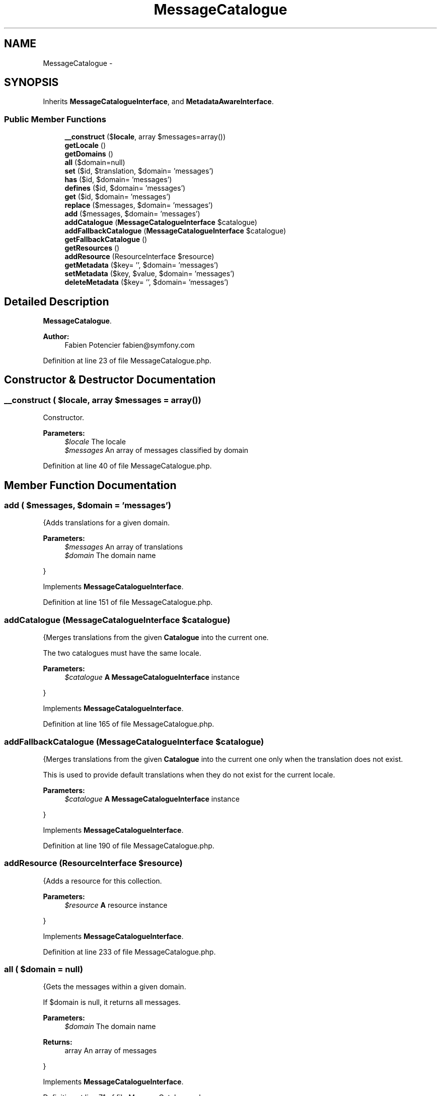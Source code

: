 .TH "MessageCatalogue" 3 "Tue Apr 14 2015" "Version 1.0" "VirtualSCADA" \" -*- nroff -*-
.ad l
.nh
.SH NAME
MessageCatalogue \- 
.SH SYNOPSIS
.br
.PP
.PP
Inherits \fBMessageCatalogueInterface\fP, and \fBMetadataAwareInterface\fP\&.
.SS "Public Member Functions"

.in +1c
.ti -1c
.RI "\fB__construct\fP ($\fBlocale\fP, array $messages=array())"
.br
.ti -1c
.RI "\fBgetLocale\fP ()"
.br
.ti -1c
.RI "\fBgetDomains\fP ()"
.br
.ti -1c
.RI "\fBall\fP ($domain=null)"
.br
.ti -1c
.RI "\fBset\fP ($id, $translation, $domain= 'messages')"
.br
.ti -1c
.RI "\fBhas\fP ($id, $domain= 'messages')"
.br
.ti -1c
.RI "\fBdefines\fP ($id, $domain= 'messages')"
.br
.ti -1c
.RI "\fBget\fP ($id, $domain= 'messages')"
.br
.ti -1c
.RI "\fBreplace\fP ($messages, $domain= 'messages')"
.br
.ti -1c
.RI "\fBadd\fP ($messages, $domain= 'messages')"
.br
.ti -1c
.RI "\fBaddCatalogue\fP (\fBMessageCatalogueInterface\fP $catalogue)"
.br
.ti -1c
.RI "\fBaddFallbackCatalogue\fP (\fBMessageCatalogueInterface\fP $catalogue)"
.br
.ti -1c
.RI "\fBgetFallbackCatalogue\fP ()"
.br
.ti -1c
.RI "\fBgetResources\fP ()"
.br
.ti -1c
.RI "\fBaddResource\fP (ResourceInterface $resource)"
.br
.ti -1c
.RI "\fBgetMetadata\fP ($key= '', $domain= 'messages')"
.br
.ti -1c
.RI "\fBsetMetadata\fP ($key, $value, $domain= 'messages')"
.br
.ti -1c
.RI "\fBdeleteMetadata\fP ($key= '', $domain= 'messages')"
.br
.in -1c
.SH "Detailed Description"
.PP 
\fBMessageCatalogue\fP\&.
.PP
\fBAuthor:\fP
.RS 4
Fabien Potencier fabien@symfony.com
.RE
.PP

.PP
Definition at line 23 of file MessageCatalogue\&.php\&.
.SH "Constructor & Destructor Documentation"
.PP 
.SS "__construct ( $locale, array $messages = \fCarray()\fP)"
Constructor\&.
.PP
\fBParameters:\fP
.RS 4
\fI$locale\fP The locale 
.br
\fI$messages\fP An array of messages classified by domain
.RE
.PP

.PP
Definition at line 40 of file MessageCatalogue\&.php\&.
.SH "Member Function Documentation"
.PP 
.SS "add ( $messages,  $domain = \fC'messages'\fP)"
{Adds translations for a given domain\&.
.PP
\fBParameters:\fP
.RS 4
\fI$messages\fP An array of translations 
.br
\fI$domain\fP The domain name
.RE
.PP
}
.PP
Implements \fBMessageCatalogueInterface\fP\&.
.PP
Definition at line 151 of file MessageCatalogue\&.php\&.
.SS "addCatalogue (\fBMessageCatalogueInterface\fP $catalogue)"
{Merges translations from the given \fBCatalogue\fP into the current one\&.
.PP
The two catalogues must have the same locale\&.
.PP
\fBParameters:\fP
.RS 4
\fI$catalogue\fP \fBA\fP \fBMessageCatalogueInterface\fP instance
.RE
.PP
}
.PP
Implements \fBMessageCatalogueInterface\fP\&.
.PP
Definition at line 165 of file MessageCatalogue\&.php\&.
.SS "addFallbackCatalogue (\fBMessageCatalogueInterface\fP $catalogue)"
{Merges translations from the given \fBCatalogue\fP into the current one only when the translation does not exist\&.
.PP
This is used to provide default translations when they do not exist for the current locale\&.
.PP
\fBParameters:\fP
.RS 4
\fI$catalogue\fP \fBA\fP \fBMessageCatalogueInterface\fP instance
.RE
.PP
}
.PP
Implements \fBMessageCatalogueInterface\fP\&.
.PP
Definition at line 190 of file MessageCatalogue\&.php\&.
.SS "addResource (ResourceInterface $resource)"
{Adds a resource for this collection\&.
.PP
\fBParameters:\fP
.RS 4
\fI$resource\fP \fBA\fP resource instance
.RE
.PP
}
.PP
Implements \fBMessageCatalogueInterface\fP\&.
.PP
Definition at line 233 of file MessageCatalogue\&.php\&.
.SS "all ( $domain = \fCnull\fP)"
{Gets the messages within a given domain\&.
.PP
If $domain is null, it returns all messages\&.
.PP
\fBParameters:\fP
.RS 4
\fI$domain\fP The domain name
.RE
.PP
\fBReturns:\fP
.RS 4
array An array of messages
.RE
.PP
}
.PP
Implements \fBMessageCatalogueInterface\fP\&.
.PP
Definition at line 71 of file MessageCatalogue\&.php\&.
.SS "defines ( $id,  $domain = \fC'messages'\fP)"
{Checks if a message has a translation (it does not take into account the fallback mechanism)\&.
.PP
\fBParameters:\fP
.RS 4
\fI$id\fP The message id 
.br
\fI$domain\fP The domain name
.RE
.PP
\fBReturns:\fP
.RS 4
bool true if the message has a translation, false otherwise
.RE
.PP
} 
.PP
Implements \fBMessageCatalogueInterface\fP\&.
.PP
Definition at line 111 of file MessageCatalogue\&.php\&.
.SS "deleteMetadata ( $key = \fC''\fP,  $domain = \fC'messages'\fP)"
{Deletes metadata for the given key and domain\&.
.PP
Passing an empty domain will delete all metadata\&. Passing an empty key will delete all metadata for the given domain\&.
.PP
\fBParameters:\fP
.RS 4
\fI$key\fP The key 
.br
\fI$domain\fP The domain name
.RE
.PP
} 
.PP
Implements \fBMetadataAwareInterface\fP\&.
.PP
Definition at line 269 of file MessageCatalogue\&.php\&.
.SS "get ( $id,  $domain = \fC'messages'\fP)"
{Gets a message translation\&.
.PP
\fBParameters:\fP
.RS 4
\fI$id\fP The message id 
.br
\fI$domain\fP The domain name
.RE
.PP
\fBReturns:\fP
.RS 4
string The message translation
.RE
.PP
}
.PP
Implements \fBMessageCatalogueInterface\fP\&.
.PP
Definition at line 121 of file MessageCatalogue\&.php\&.
.SS "getDomains ()"
{Gets the domains\&.
.PP
\fBReturns:\fP
.RS 4
array An array of domains
.RE
.PP
}
.PP
Implements \fBMessageCatalogueInterface\fP\&.
.PP
Definition at line 61 of file MessageCatalogue\&.php\&.
.SS "getFallbackCatalogue ()"
{Gets the fallback catalogue\&.
.PP
\fBReturns:\fP
.RS 4
MessageCatalogueInterface|null \fBA\fP \fBMessageCatalogueInterface\fP instance or null when no fallback has been set
.RE
.PP
}
.PP
Implements \fBMessageCatalogueInterface\fP\&.
.PP
Definition at line 213 of file MessageCatalogue\&.php\&.
.SS "getLocale ()"
{Gets the catalogue locale\&.
.PP
\fBReturns:\fP
.RS 4
string The locale
.RE
.PP
}
.PP
Implements \fBMessageCatalogueInterface\fP\&.
.PP
Definition at line 51 of file MessageCatalogue\&.php\&.
.SS "getMetadata ( $key = \fC''\fP,  $domain = \fC'messages'\fP)"
{Gets metadata for the given domain and key\&.
.PP
Passing an empty domain will return an array with all metadata indexed by domain and then by key\&. Passing an empty key will return an array with all metadata for the given domain\&.
.PP
\fBParameters:\fP
.RS 4
\fI$key\fP The key 
.br
\fI$domain\fP The domain name
.RE
.PP
\fBReturns:\fP
.RS 4
mixed The value that was set or an array with the domains/keys or null
.RE
.PP
} 
.PP
Implements \fBMetadataAwareInterface\fP\&.
.PP
Definition at line 241 of file MessageCatalogue\&.php\&.
.SS "getResources ()"
{Returns an array of resources loaded to build this collection\&.
.PP
\fBReturns:\fP
.RS 4
ResourceInterface[] An array of resources
.RE
.PP
}
.PP
Implements \fBMessageCatalogueInterface\fP\&.
.PP
Definition at line 223 of file MessageCatalogue\&.php\&.
.SS "has ( $id,  $domain = \fC'messages'\fP)"
{Checks if a message has a translation\&.
.PP
\fBParameters:\fP
.RS 4
\fI$id\fP The message id 
.br
\fI$domain\fP The domain name
.RE
.PP
\fBReturns:\fP
.RS 4
bool true if the message has a translation, false otherwise
.RE
.PP
}
.PP
Implements \fBMessageCatalogueInterface\fP\&.
.PP
Definition at line 95 of file MessageCatalogue\&.php\&.
.SS "replace ( $messages,  $domain = \fC'messages'\fP)"
{Sets translations for a given domain\&.
.PP
\fBParameters:\fP
.RS 4
\fI$messages\fP An array of translations 
.br
\fI$domain\fP The domain name
.RE
.PP
}
.PP
Implements \fBMessageCatalogueInterface\fP\&.
.PP
Definition at line 139 of file MessageCatalogue\&.php\&.
.SS "set ( $id,  $translation,  $domain = \fC'messages'\fP)"
{Sets a message translation\&.
.PP
\fBParameters:\fP
.RS 4
\fI$id\fP The message id 
.br
\fI$translation\fP The messages translation 
.br
\fI$domain\fP The domain name
.RE
.PP
}
.PP
Implements \fBMessageCatalogueInterface\fP\&.
.PP
Definition at line 85 of file MessageCatalogue\&.php\&.
.SS "setMetadata ( $key,  $value,  $domain = \fC'messages'\fP)"
{Adds metadata to a message domain\&.
.PP
\fBParameters:\fP
.RS 4
\fI$key\fP The key 
.br
\fI$value\fP The value 
.br
\fI$domain\fP The domain name
.RE
.PP
} 
.PP
Implements \fBMetadataAwareInterface\fP\&.
.PP
Definition at line 261 of file MessageCatalogue\&.php\&.

.SH "Author"
.PP 
Generated automatically by Doxygen for VirtualSCADA from the source code\&.
